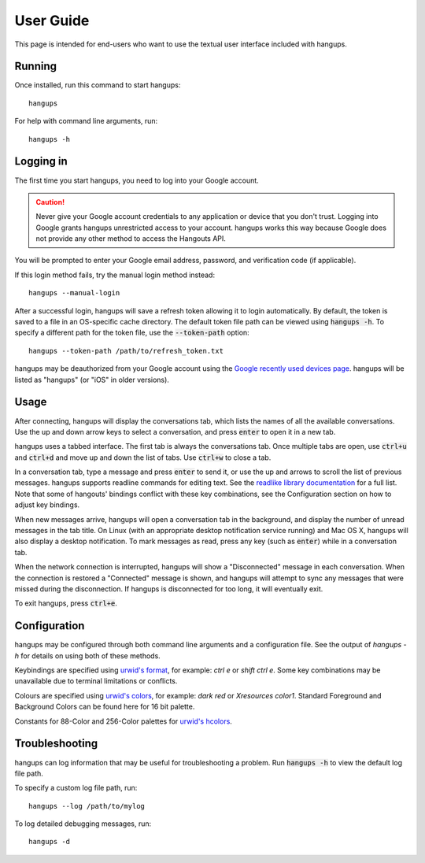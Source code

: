 User Guide
==========

This page is intended for end-users who want to use the textual user interface
included with hangups.

Running
-------

Once installed, run this command to start hangups::

  hangups

For help with command line arguments, run::

  hangups -h

Logging in
----------

The first time you start hangups, you need to log into your Google account.

.. caution::
    Never give your Google account credentials to any application or device
    that you don't trust. Logging into Google grants hangups unrestricted
    access to your account. hangups works this way because Google does not
    provide any other method to access the Hangouts API.

You will be prompted to enter your Google email address, password, and
verification code (if applicable).

If this login method fails, try the manual login method instead::

  hangups --manual-login

After a successful login, hangups will save a refresh token allowing it to
login automatically. By default, the token is saved to a file in an OS-specific
cache directory. The default token file path can be viewed using :code:`hangups
-h`. To specify a different path for the token file, use the
:code:`--token-path` option::

  hangups --token-path /path/to/refresh_token.txt

hangups may be deauthorized from your Google account using the `Google recently
used devices page`_. hangups will be listed as "hangups" (or "iOS" in older
versions).

.. _OAuth 2.0: http://oauth.net/2/
.. _`Google recently used devices page`: https://security.google.com/settings/security/activity

Usage
-----

After connecting, hangups will display the conversations tab, which lists the
names of all the available conversations. Use the up and down arrow keys to
select a conversation, and press :code:`enter` to open it in a new tab.

hangups uses a tabbed interface. The first tab is always the conversations
tab. Once multiple tabs are open, use :code:`ctrl+u` and :code:`ctrl+d` and
move up and down the list of tabs. Use :code:`ctrl+w` to close a tab.

In a conversation tab, type a message and press :code:`enter` to send it, or
use the up and arrows to scroll the list of previous messages. hangups
supports readline commands for editing text. See the `readlike library
documentation`_ for a full list. Note that some of hangouts' bindings
conflict with these key combinations, see the Configuration section on how to
adjust key bindings.

When new messages arrive, hangups will open a conversation tab in the
background, and display the number of unread messages in the tab title. On
Linux (with an appropriate desktop notification service running) and Mac OS X,
hangups will also display a desktop notification. To mark messages as read,
press any key (such as :code:`enter`) while in a conversation tab.

When the network connection is interrupted, hangups will show a "Disconnected"
message in each conversation. When the connection is restored a "Connected"
message is shown, and hangups will attempt to sync any messages that were
missed during the disconnection. If hangups is disconnected for too long, it
will eventually exit.

To exit hangups, press :code:`ctrl+e`.

.. _readlike library documentation: https://pypi.python.org/pypi/readlike

Configuration
-------------

hangups may be configured through both command line arguments and a
configuration file. See the output of `hangups -h` for details on using both of
these methods.

Keybindings are specified using `urwid's format`_, for example: `ctrl e` or
`shift ctrl e`. Some key combinations may be unavailable due to terminal
limitations or conflicts.

.. _urwid's format: http://urwid.org/manual/userinput.html#keyboard-input

Colours are specified using `urwid's colors`_, for example: `dark red` or
`Xresources color1`. Standard Foreground and Background Colors can be found here
for 16 bit palette.

.. _urwid's colors: http://urwid.org/reference/constants.html#standard-background-and-foreground-colors

Constants for 88-Color and 256-Color palettes for `urwid's hcolors`_.

.. _urwid's hcolors: http://urwid.org/manual/displayattributes.html#high-colors


Troubleshooting
---------------

hangups can log information that may be useful for troubleshooting a problem.
Run :code:`hangups -h` to view the default log file path.

To specify a custom log file path, run::

  hangups --log /path/to/mylog

To log detailed debugging messages, run::

  hangups -d
